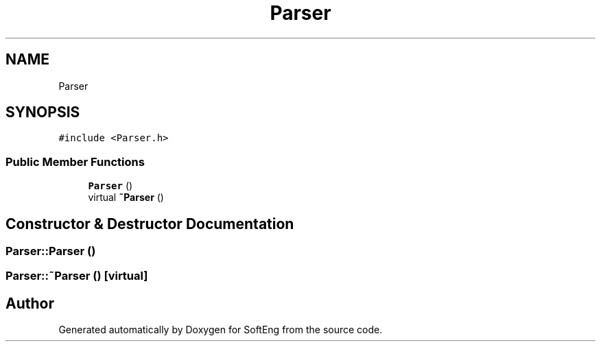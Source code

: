 .TH "Parser" 3 "Thu Mar 9 2017" "SoftEng" \" -*- nroff -*-
.ad l
.nh
.SH NAME
Parser
.SH SYNOPSIS
.br
.PP
.PP
\fC#include <Parser\&.h>\fP
.SS "Public Member Functions"

.in +1c
.ti -1c
.RI "\fBParser\fP ()"
.br
.ti -1c
.RI "virtual \fB~Parser\fP ()"
.br
.in -1c
.SH "Constructor & Destructor Documentation"
.PP 
.SS "Parser::Parser ()"

.SS "Parser::~Parser ()\fC [virtual]\fP"


.SH "Author"
.PP 
Generated automatically by Doxygen for SoftEng from the source code\&.
